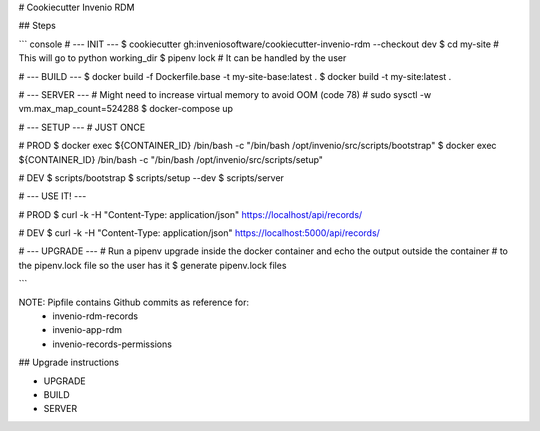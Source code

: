 # Cookiecutter Invenio RDM

## Steps

``` console
# --- INIT ---
$ cookiecutter gh:inveniosoftware/cookiecutter-invenio-rdm --checkout dev
$ cd my-site # This will go to python working_dir
$ pipenv lock # It can be handled by the user

# --- BUILD ---
$ docker build -f Dockerfile.base -t my-site-base:latest .
$ docker build -t my-site:latest .

# --- SERVER ---
# Might need to increase virtual memory to avoid OOM (code 78)
# sudo sysctl -w vm.max_map_count=524288
$ docker-compose up

# --- SETUP --- # JUST ONCE

# PROD
$ docker exec ${CONTAINER_ID} /bin/bash -c "/bin/bash /opt/invenio/src/scripts/bootstrap"
$ docker exec ${CONTAINER_ID} /bin/bash -c "/bin/bash /opt/invenio/src/scripts/setup"

# DEV
$ scripts/bootstrap
$ scripts/setup --dev
$ scripts/server

# --- USE IT! ---

# PROD
$ curl -k -H "Content-Type: application/json" https://localhost/api/records/

# DEV
$ curl -k -H "Content-Type: application/json" https://localhost:5000/api/records/


# --- UPGRADE ---
# Run a pipenv upgrade inside the docker container and echo the output outside the container
# to the pipenv.lock file so the user has it
$ generate pipenv.lock files

```

NOTE: Pipfile contains Github commits as reference for:
    - invenio-rdm-records
    - invenio-app-rdm
    - invenio-records-permissions

## Upgrade instructions

- UPGRADE
- BUILD
- SERVER